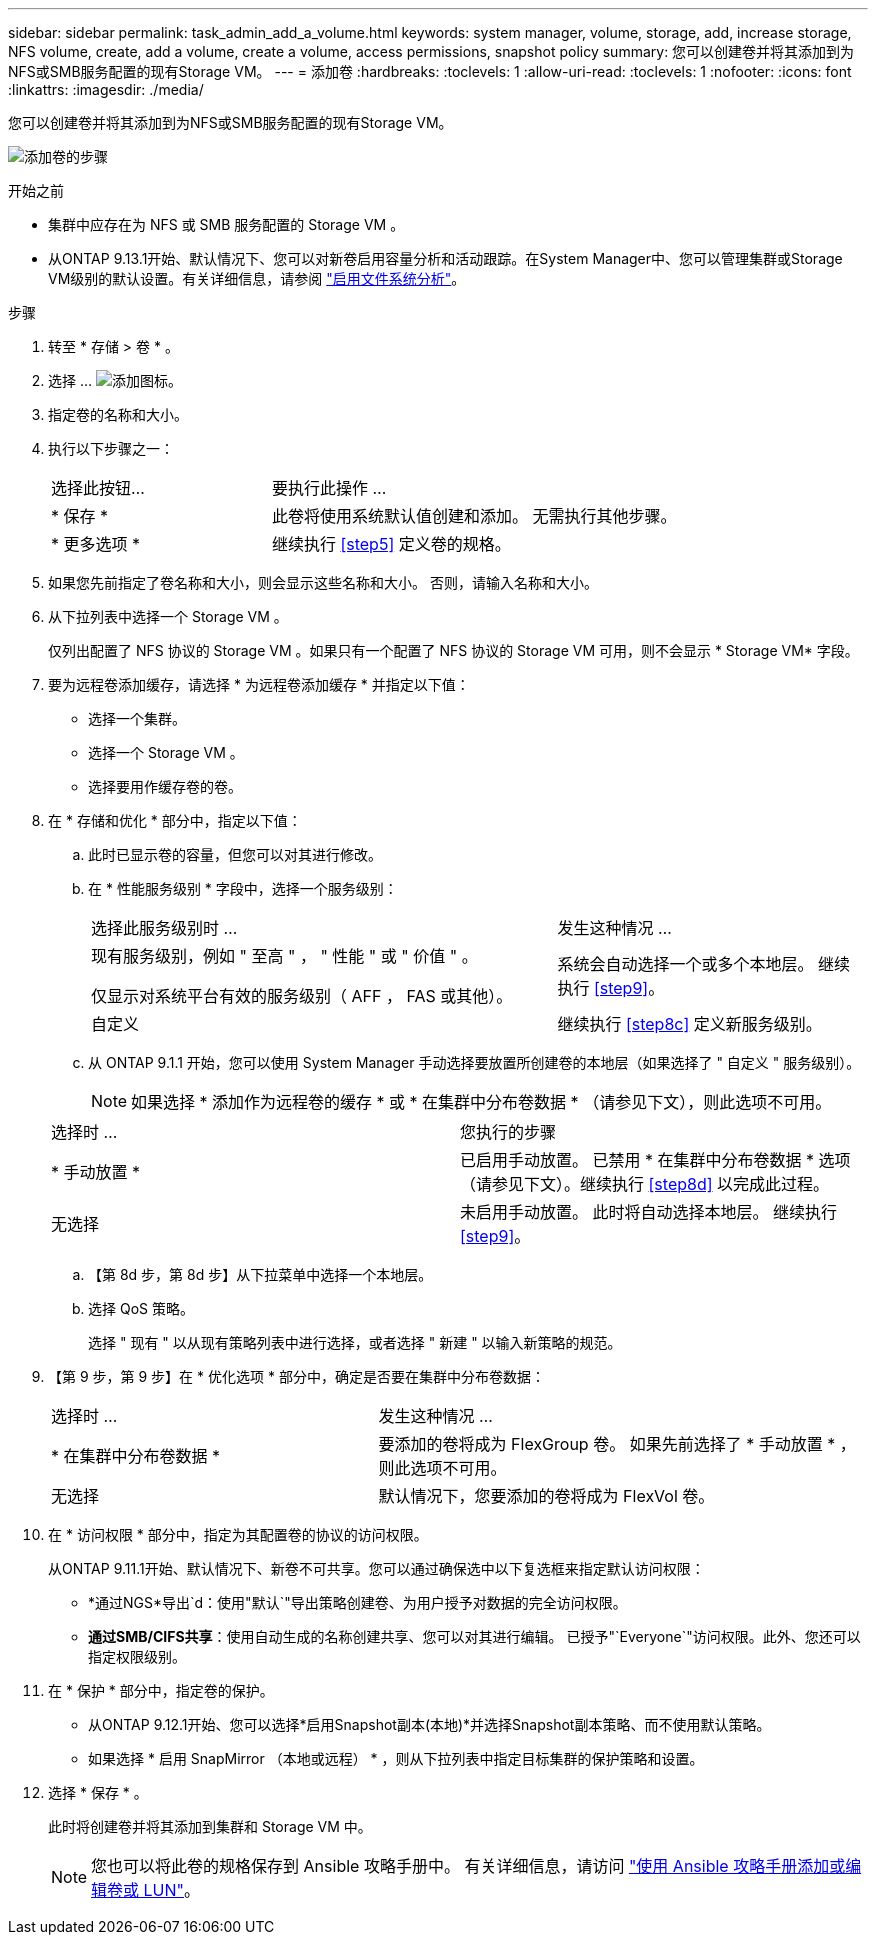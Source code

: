 ---
sidebar: sidebar 
permalink: task_admin_add_a_volume.html 
keywords: system manager, volume, storage, add, increase storage, NFS volume, create, add a volume, create a volume, access permissions, snapshot policy 
summary: 您可以创建卷并将其添加到为NFS或SMB服务配置的现有Storage VM。 
---
= 添加卷
:hardbreaks:
:toclevels: 1
:allow-uri-read: 
:toclevels: 1
:nofooter: 
:icons: font
:linkattrs: 
:imagesdir: ./media/


[role="lead"]
您可以创建卷并将其添加到为NFS或SMB服务配置的现有Storage VM。

image:workflow_admin_add_a_volume.gif["添加卷的步骤"]

.开始之前
* 集群中应存在为 NFS 或 SMB 服务配置的 Storage VM 。
* 从ONTAP 9.13.1开始、默认情况下、您可以对新卷启用容量分析和活动跟踪。在System Manager中、您可以管理集群或Storage VM级别的默认设置。有关详细信息，请参阅 https://docs.netapp.com/us-en/ontap/task_nas_file_system_analytics_enable.html["启用文件系统分析"]。


.步骤
. 转至 * 存储 > 卷 * 。
. 选择 ... image:icon_add.gif["添加图标"]。
. 指定卷的名称和大小。
. 执行以下步骤之一：
+
[cols="35,65"]
|===


| 选择此按钮... | 要执行此操作 ... 


| * 保存 * | 此卷将使用系统默认值创建和添加。  无需执行其他步骤。 


| * 更多选项 * | 继续执行 <<step5>> 定义卷的规格。 
|===
. 如果您先前指定了卷名称和大小，则会显示这些名称和大小。  否则，请输入名称和大小。
. 从下拉列表中选择一个 Storage VM 。
+
仅列出配置了 NFS 协议的 Storage VM 。如果只有一个配置了 NFS 协议的 Storage VM 可用，则不会显示 * Storage VM* 字段。

. 要为远程卷添加缓存，请选择 * 为远程卷添加缓存 * 并指定以下值：
+
** 选择一个集群。
** 选择一个 Storage VM 。
** 选择要用作缓存卷的卷。


. 在 * 存储和优化 * 部分中，指定以下值：
+
.. 此时已显示卷的容量，但您可以对其进行修改。
.. 在 * 性能服务级别 * 字段中，选择一个服务级别：
+
[cols="60,40"]
|===


| 选择此服务级别时 ... | 发生这种情况 ... 


 a| 
现有服务级别，例如 " 至高 " ， " 性能 " 或 " 价值 " 。

仅显示对系统平台有效的服务级别（ AFF ， FAS 或其他）。
| 系统会自动选择一个或多个本地层。  继续执行 <<step9>>。 


| 自定义 | 继续执行 <<step8c>> 定义新服务级别。 
|===
.. 从 ONTAP 9.1.1 开始，您可以使用 System Manager 手动选择要放置所创建卷的本地层（如果选择了 " 自定义 " 服务级别）。
+

NOTE: 如果选择 * 添加作为远程卷的缓存 * 或 * 在集群中分布卷数据 * （请参见下文），则此选项不可用。

+
|===


| 选择时 ... | 您执行的步骤 


| * 手动放置 * | 已启用手动放置。  已禁用 * 在集群中分布卷数据 * 选项（请参见下文）。继续执行 <<step8d>> 以完成此过程。 


| 无选择 | 未启用手动放置。  此时将自动选择本地层。  继续执行 <<step9>>。 
|===
.. 【第 8d 步，第 8d 步】从下拉菜单中选择一个本地层。
.. 选择 QoS 策略。
+
选择 " 现有 " 以从现有策略列表中进行选择，或者选择 " 新建 " 以输入新策略的规范。



. 【第 9 步，第 9 步】在 * 优化选项 * 部分中，确定是否要在集群中分布卷数据：
+
[cols="40,60"]
|===


| 选择时 ... | 发生这种情况 ... 


| * 在集群中分布卷数据 * | 要添加的卷将成为 FlexGroup 卷。  如果先前选择了 * 手动放置 * ，则此选项不可用。 


| 无选择 | 默认情况下，您要添加的卷将成为 FlexVol 卷。 
|===
. 在 * 访问权限 * 部分中，指定为其配置卷的协议的访问权限。
+
从ONTAP 9.11.1开始、默认情况下、新卷不可共享。您可以通过确保选中以下复选框来指定默认访问权限：

+
** *通过NGS*导出`d：使用"默认`"导出策略创建卷、为用户授予对数据的完全访问权限。
** *通过SMB/CIFS共享*：使用自动生成的名称创建共享、您可以对其进行编辑。  已授予"`Everyone`"访问权限。此外、您还可以指定权限级别。


. 在 * 保护 * 部分中，指定卷的保护。
+
** 从ONTAP 9.12.1开始、您可以选择*启用Snapshot副本(本地)*并选择Snapshot副本策略、而不使用默认策略。
** 如果选择 * 启用 SnapMirror （本地或远程） * ，则从下拉列表中指定目标集群的保护策略和设置。


. 选择 * 保存 * 。
+
此时将创建卷并将其添加到集群和 Storage VM 中。

+

NOTE: 您也可以将此卷的规格保存到 Ansible 攻略手册中。  有关详细信息，请访问 link:https://docs.netapp.com/us-en/ontap/task_use_ansible_playbooks_add_edit_volumes_luns.html["使用 Ansible 攻略手册添加或编辑卷或 LUN"^]。


